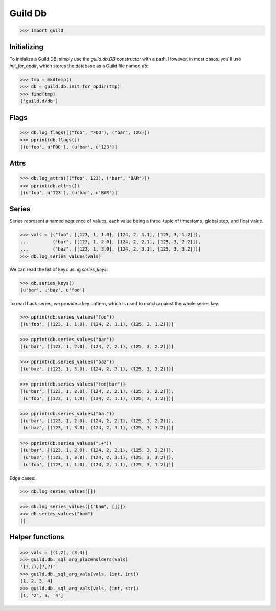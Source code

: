Guild Db
========

>>> import guild

Initializing
------------

To initialize a Guild DB, simply use the `guild.db.DB` constructor
with a path. However, in most cases, you'll use `init_for_opdir`,
which stores the database as a Guild file named `db`:

>>> tmp = mkdtemp()
>>> db = guild.db.init_for_opdir(tmp)
>>> find(tmp)
['guild.d/db']

Flags
-----

>>> db.log_flags([("foo", "FOO"), ("bar", 123)])
>>> pprint(db.flags())
[(u'foo', u'FOO'), (u'bar', u'123')]

Attrs
-----

>>> db.log_attrs([("foo", 123), ("bar", "BAR")])
>>> pprint(db.attrs())
[(u'foo', u'123'), (u'bar', u'BAR')]

Series
------

Series represent a named sequence of values, each value being a
three-tuple of timestamp, global step, and float value.

>>> vals = [("foo", [[123, 1, 1.0], [124, 2, 1.1], [125, 3, 1.2]]),
...         ("bar", [[123, 1, 2.0], [124, 2, 2.1], [125, 3, 2.2]]),
...         ("baz", [[123, 1, 3.0], [124, 2, 3.1], [125, 3, 3.2]])]
>>> db.log_series_values(vals)

We can read the list of keys using `series_keys`:

>>> db.series_keys()
[u'bar', u'baz', u'foo']

To read back series, we provide a key pattern, which is used to match
against the whole series key:

>>> pprint(db.series_values("foo"))
[(u'foo', [(123, 1, 1.0), (124, 2, 1.1), (125, 3, 1.2)])]

>>> pprint(db.series_values("bar"))
[(u'bar', [(123, 1, 2.0), (124, 2, 2.1), (125, 3, 2.2)])]

>>> pprint(db.series_values("baz"))
[(u'baz', [(123, 1, 3.0), (124, 2, 3.1), (125, 3, 3.2)])]

>>> pprint(db.series_values("foo|bar"))
[(u'bar', [(123, 1, 2.0), (124, 2, 2.1), (125, 3, 2.2)]),
 (u'foo', [(123, 1, 1.0), (124, 2, 1.1), (125, 3, 1.2)])]

>>> pprint(db.series_values("ba."))
[(u'bar', [(123, 1, 2.0), (124, 2, 2.1), (125, 3, 2.2)]),
 (u'baz', [(123, 1, 3.0), (124, 2, 3.1), (125, 3, 3.2)])]

>>> pprint(db.series_values(".+"))
[(u'bar', [(123, 1, 2.0), (124, 2, 2.1), (125, 3, 2.2)]),
 (u'baz', [(123, 1, 3.0), (124, 2, 3.1), (125, 3, 3.2)]),
 (u'foo', [(123, 1, 1.0), (124, 2, 1.1), (125, 3, 1.2)])]

Edge cases:

>>> db.log_series_values([])

>>> db.log_series_values([("bam", [])])
>>> db.series_values("bam")
[]

Helper functions
----------------

>>> vals = [(1,2), (3,4)]
>>> guild.db._sql_arg_placeholders(vals)
'(?,?),(?,?)'
>>> guild.db._sql_arg_vals(vals, (int, int))
[1, 2, 3, 4]
>>> guild.db._sql_arg_vals(vals, (int, str))
[1, '2', 3, '4']
